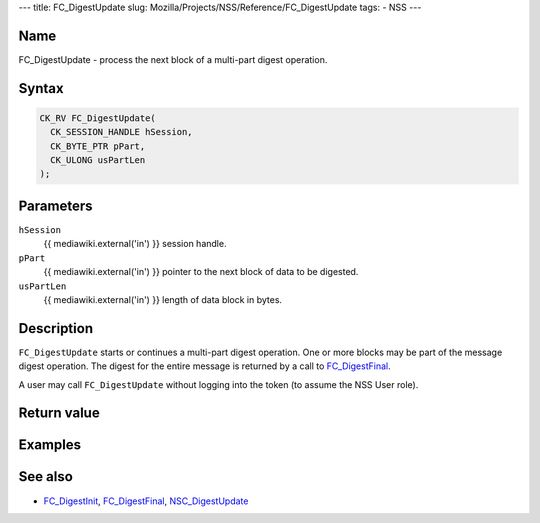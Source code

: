 --- title: FC_DigestUpdate slug:
Mozilla/Projects/NSS/Reference/FC_DigestUpdate tags: - NSS ---

.. _Name:

Name
~~~~

FC_DigestUpdate - process the next block of a multi-part digest
operation.

.. _Syntax:

Syntax
~~~~~~

.. code:: eval

   CK_RV FC_DigestUpdate(
     CK_SESSION_HANDLE hSession,
     CK_BYTE_PTR pPart,
     CK_ULONG usPartLen
   );

.. _Parameters:

Parameters
~~~~~~~~~~

``hSession``
   {{ mediawiki.external('in') }} session handle.
``pPart``
   {{ mediawiki.external('in') }} pointer to the next block of data to
   be digested.
``usPartLen``
   {{ mediawiki.external('in') }} length of data block in bytes.

.. _Description:

Description
~~~~~~~~~~~

``FC_DigestUpdate`` starts or continues a multi-part digest operation.
One or more blocks may be part of the message digest operation. The
digest for the entire message is returned by a call to
`FC_DigestFinal </en-US/FC_DigestFinal>`__.

A user may call ``FC_DigestUpdate`` without logging into the token (to
assume the NSS User role).

.. _Return_value:

Return value
~~~~~~~~~~~~

.. _Examples:

Examples
~~~~~~~~

.. _See_also:

See also
~~~~~~~~

-  `FC_DigestInit </en-US/FC_DigestInit>`__,
   `FC_DigestFinal </en-US/FC_DigestFinal>`__,
   `NSC_DigestUpdate </en-US/NSC_DigestUpdate>`__
